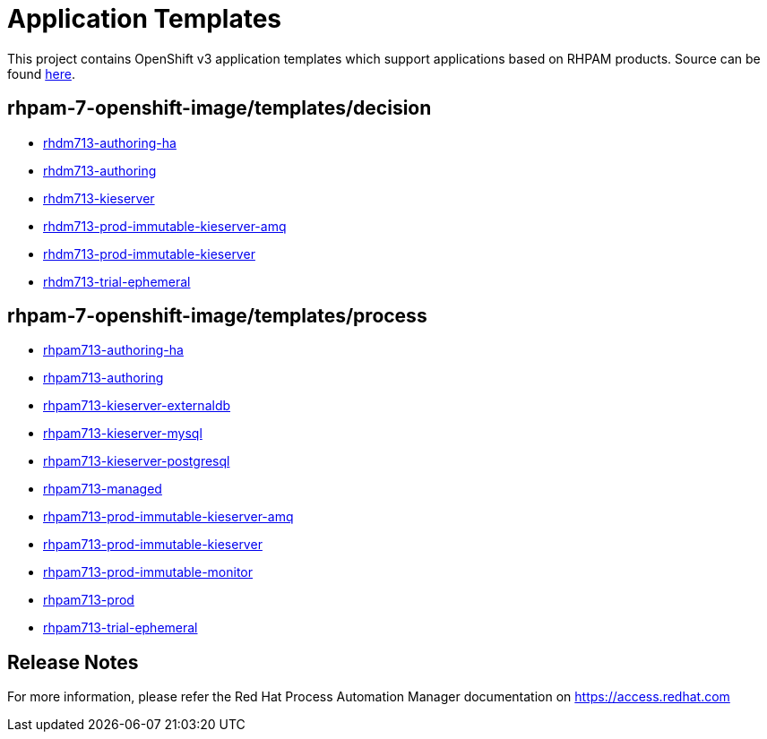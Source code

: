 ////
    AUTOGENERATED FILE - this file was generated via
    https://github.com/jboss-container-images/jboss-kie-modules/blob/main/tools/gen-template-doc/gen_template_docs.py.
    Changes to .adoc or HTML files may be overwritten! Please change the
    generator or the input template (https://github.com/jboss-container-images/jboss-kie-modules/tree/main/tools/gen-template-doc/*.in)
////
= Application Templates

This project contains OpenShift v3 application templates which support applications based on RHPAM products.
Source can be found https://github.com/jboss-container-images/rhpam-7-openshift-image/tree/7.13.x/templates[here].

:icons: font
:toc: macro

toc::[levels=1]

== rhpam-7-openshift-image/templates/decision

* link:decision/rhdm713-authoring-ha.adoc[rhdm713-authoring-ha]
* link:decision/rhdm713-authoring.adoc[rhdm713-authoring]
* link:decision/rhdm713-kieserver.adoc[rhdm713-kieserver]
* link:decision/rhdm713-prod-immutable-kieserver-amq.adoc[rhdm713-prod-immutable-kieserver-amq]
* link:decision/rhdm713-prod-immutable-kieserver.adoc[rhdm713-prod-immutable-kieserver]
* link:decision/rhdm713-trial-ephemeral.adoc[rhdm713-trial-ephemeral]

== rhpam-7-openshift-image/templates/process

* link:process/rhpam713-authoring-ha.adoc[rhpam713-authoring-ha]
* link:process/rhpam713-authoring.adoc[rhpam713-authoring]
* link:process/rhpam713-kieserver-externaldb.adoc[rhpam713-kieserver-externaldb]
* link:process/rhpam713-kieserver-mysql.adoc[rhpam713-kieserver-mysql]
* link:process/rhpam713-kieserver-postgresql.adoc[rhpam713-kieserver-postgresql]
* link:process/rhpam713-managed.adoc[rhpam713-managed]
* link:process/rhpam713-prod-immutable-kieserver-amq.adoc[rhpam713-prod-immutable-kieserver-amq]
* link:process/rhpam713-prod-immutable-kieserver.adoc[rhpam713-prod-immutable-kieserver]
* link:process/rhpam713-prod-immutable-monitor.adoc[rhpam713-prod-immutable-monitor]
* link:process/rhpam713-prod.adoc[rhpam713-prod]
* link:process/rhpam713-trial-ephemeral.adoc[rhpam713-trial-ephemeral]

////
  the source for the release notes part of this page is in the file
  ./release-notes.adoc.in
////

== Release Notes

For more information, please refer the Red Hat Process Automation Manager documentation on https://access.redhat.com

